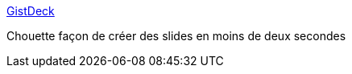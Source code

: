 :jbake-type: post
:jbake-status: published
:jbake-title: GistDeck
:jbake-tags: web,présentation,markdown,_mois_janv.,_année_2015
:jbake-date: 2015-01-15
:jbake-depth: ../
:jbake-uri: shaarli/1421334474000.adoc
:jbake-source: https://nicolas-delsaux.hd.free.fr/Shaarli?searchterm=http%3A%2F%2Fgistdeck.github.io%2Fjcouyang%2F8acfc555a718d62b77b2%2318&searchtags=web+pr%C3%A9sentation+markdown+_mois_janv.+_ann%C3%A9e_2015
:jbake-style: shaarli

http://gistdeck.github.io/jcouyang/8acfc555a718d62b77b2#18[GistDeck]

Chouette façon de créer des slides en moins de deux secondes
